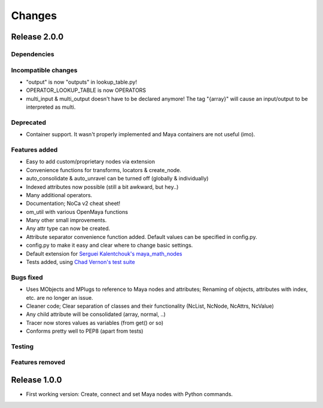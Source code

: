 Changes
==============================================================================

Release 2.0.0
*************

Dependencies
------------

Incompatible changes
--------------------
* "output" is now "outputs" in lookup_table.py!
* OPERATOR_LOOKUP_TABLE is now OPERATORS
* multi_input & multi_output doesn't have to be declared anymore! The tag "{array}" will cause an input/output to be interpreted as multi.

Deprecated
----------
* Container support. It wasn't properly implemented and Maya containers are not useful (imo).

Features added
--------------
* Easy to add custom/proprietary nodes via extension
* Convenience functions for transforms, locators & create_node.
* auto_consolidate & auto_unravel can be turned off (globally & individually)
* Indexed attributes now possible (still a bit awkward, but hey..)
* Many additional operators.
* Documentation; NoCa v2 cheat sheet!
* om_util with various OpenMaya functions
* Many other small improvements.
* Any attr type can now be created.
* Attribute separator convenience function added. Default values can be specified in config.py.
* config.py to make it easy and clear where to change basic settings.
* Default extension for `Serguei Kalentchouk's maya_math_nodes <https://github.com/serguei-k/maya-math-nodes>`_
* Tests added, using `Chad Vernon's test suite <https://github.com/chadmv/cmt/tree/master/scripts/cmt/test/>`_

Bugs fixed
----------
* Uses MObjects and MPlugs to reference to Maya nodes and attributes; Renaming of objects, attributes with index, etc. are no longer an issue.
* Cleaner code; Clear separation of classes and their functionality (NcList, NcNode, NcAttrs, NcValue)
* Any child attribute will be consolidated (array, normal, ..)
* Tracer now stores values as variables (from get() or so)
* Conforms pretty well to PEP8 (apart from tests)

Testing
--------

Features removed
----------------

Release 1.0.0
*************

* First working version: Create, connect and set Maya nodes with Python commands.
